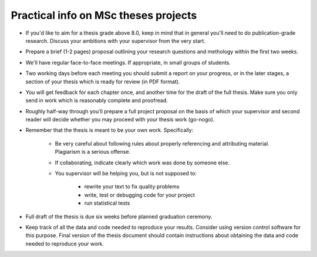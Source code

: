 Practical info on MSc theses projects
-------------------------------------

- If you'd like to aim for a thesis grade above 8.0, keep in mind that in general 
  you'll need to do publication-grade research. Discuss your ambitions with 
  your supervisor from the very start.
- Prepare a brief (1-2 pages) proposal outlining your research
  questions and methology within the first two weeks.
- We'll have regular face-to-face meetings. If appropriate, in small
  groups of students.
- Two working days before each meeting you should submit a report on
  your progress, or in the later stages, a section of your thesis
  which is ready for review (in PDF format).
- You will get feedback for each chapter once, and another time for
  the draft of the full thesis. Make sure you only send in work which
  is reasonably complete and proofread.
- Roughly half-way through you’ll prepare a full project proposal on
  the basis of which your supervisor and second reader will decide
  whether you may proceed with your thesis work (go-nogo).
- Remember that the thesis is meant to be your own work. Specifically:
  
    - Be very careful about following rules about properly referencing
      and attributing material. Plagiarism is a serious offense.
    - If collaborating, indicate clearly which work was done by someone else.
    - You supervisor will be helping you, but is not supposed to:

        - rewrite your text to fix quality problems
        - write, test or debugging code for your project
        - run statistical tests

- Full draft of the thesis is due six weeks before planned graduation ceremony.
- Keep track of all the data and code needed to reproduce your
  results. Consider using version control software for this
  purpose. Final version of the thesis document should contain
  instructions about obtaining the data and code needed to reproduce
  your work.

